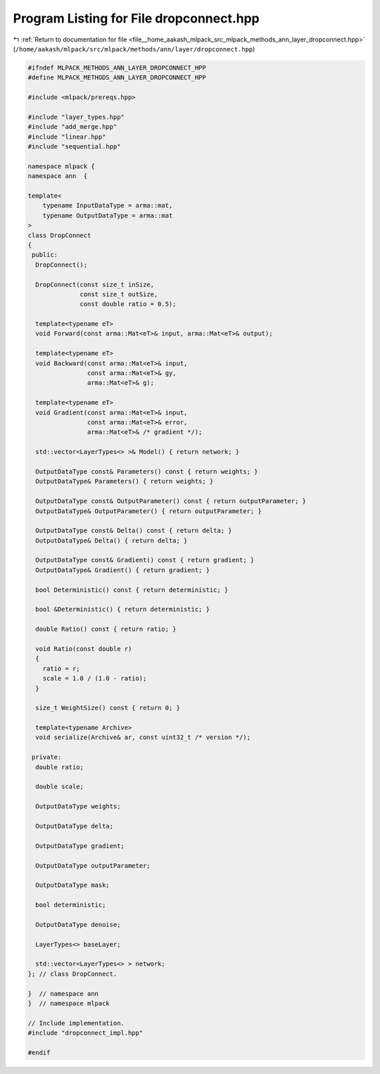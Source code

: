 
.. _program_listing_file__home_aakash_mlpack_src_mlpack_methods_ann_layer_dropconnect.hpp:

Program Listing for File dropconnect.hpp
========================================

|exhale_lsh| :ref:`Return to documentation for file <file__home_aakash_mlpack_src_mlpack_methods_ann_layer_dropconnect.hpp>` (``/home/aakash/mlpack/src/mlpack/methods/ann/layer/dropconnect.hpp``)

.. |exhale_lsh| unicode:: U+021B0 .. UPWARDS ARROW WITH TIP LEFTWARDS

.. code-block:: cpp

   
   #ifndef MLPACK_METHODS_ANN_LAYER_DROPCONNECT_HPP
   #define MLPACK_METHODS_ANN_LAYER_DROPCONNECT_HPP
   
   #include <mlpack/prereqs.hpp>
   
   #include "layer_types.hpp"
   #include "add_merge.hpp"
   #include "linear.hpp"
   #include "sequential.hpp"
   
   namespace mlpack {
   namespace ann  {
   
   template<
       typename InputDataType = arma::mat,
       typename OutputDataType = arma::mat
   >
   class DropConnect
   {
    public:
     DropConnect();
   
     DropConnect(const size_t inSize,
                 const size_t outSize,
                 const double ratio = 0.5);
   
     template<typename eT>
     void Forward(const arma::Mat<eT>& input, arma::Mat<eT>& output);
   
     template<typename eT>
     void Backward(const arma::Mat<eT>& input,
                   const arma::Mat<eT>& gy,
                   arma::Mat<eT>& g);
   
     template<typename eT>
     void Gradient(const arma::Mat<eT>& input,
                   const arma::Mat<eT>& error,
                   arma::Mat<eT>& /* gradient */);
   
     std::vector<LayerTypes<> >& Model() { return network; }
   
     OutputDataType const& Parameters() const { return weights; }
     OutputDataType& Parameters() { return weights; }
   
     OutputDataType const& OutputParameter() const { return outputParameter; }
     OutputDataType& OutputParameter() { return outputParameter; }
   
     OutputDataType const& Delta() const { return delta; }
     OutputDataType& Delta() { return delta; }
   
     OutputDataType const& Gradient() const { return gradient; }
     OutputDataType& Gradient() { return gradient; }
   
     bool Deterministic() const { return deterministic; }
   
     bool &Deterministic() { return deterministic; }
   
     double Ratio() const { return ratio; }
   
     void Ratio(const double r)
     {
       ratio = r;
       scale = 1.0 / (1.0 - ratio);
     }
   
     size_t WeightSize() const { return 0; }
   
     template<typename Archive>
     void serialize(Archive& ar, const uint32_t /* version */);
   
    private:
     double ratio;
   
     double scale;
   
     OutputDataType weights;
   
     OutputDataType delta;
   
     OutputDataType gradient;
   
     OutputDataType outputParameter;
   
     OutputDataType mask;
   
     bool deterministic;
   
     OutputDataType denoise;
   
     LayerTypes<> baseLayer;
   
     std::vector<LayerTypes<> > network;
   }; // class DropConnect.
   
   }  // namespace ann
   }  // namespace mlpack
   
   // Include implementation.
   #include "dropconnect_impl.hpp"
   
   #endif
